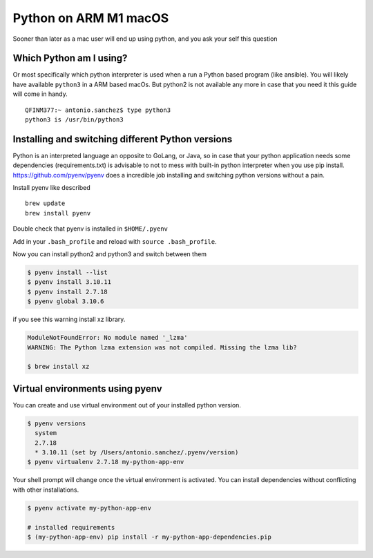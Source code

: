 

======================
Python on ARM M1 macOS
======================

Sooner than later as a mac user will end up using python, and you ask your self this question

Which Python am I using?
************************

Or most specifically which python interpreter is used when a run a Python based program (like ansible). You will likely have
available ``python3`` in a ARM based macOs. But python2 is not available any more in case that you need it this guide will come in
handy.

.. parsed-literal::

    QFINM377:~ antonio.sanchez$ type python3
    python3 is /usr/bin/python3

.. _pyenv-installation:

Installing and switching different Python versions
*****************************************************

Python is an interpreted language an opposite to GoLang, or Java, so in case that your python application needs some
dependencies (requirements.txt) is advisable to not to mess with built-in python interpreter when you use pip install.
https://github.com/pyenv/pyenv does a incredible job installing and switching python versions without a pain.

Install pyenv like described ::

    brew update
    brew install pyenv

Double check that pyenv is installed in ``$HOME/.pyenv``

Add in your ``.bash_profile`` and reload with ``source .bash_profile``.

.. code-block:: shell
    :linenos:

    export PYENV_ROOT="$HOME/.pyenv"
    command -v pyenv >/dev/null || export PATH="$PYENV_ROOT/bin:$PATH"
    eval "$(pyenv init -)"


Now you can install python2 and python3 and switch between them


.. code-block:: shell

    $ pyenv install --list
    $ pyenv install 3.10.11
    $ pyenv install 2.7.18
    $ pyenv global 3.10.6

if you see this warning install xz library.

.. code-block:: shell

    ModuleNotFoundError: No module named '_lzma'
    WARNING: The Python lzma extension was not compiled. Missing the lzma lib?

    $ brew install xz


Virtual environments using pyenv
*********************************

You can create and use virtual environment out of your installed python version.

.. code-block:: shell

    $ pyenv versions
      system
      2.7.18
      * 3.10.11 (set by /Users/antonio.sanchez/.pyenv/version)
    $ pyenv virtualenv 2.7.18 my-python-app-env

Your shell prompt will change once the virtual environment is activated. You can install dependencies
without conflicting with other installations.

.. code-block:: shell

    $ pyenv activate my-python-app-env

    # installed requirements
    $ (my-python-app-env) pip install -r my-python-app-dependencies.pip